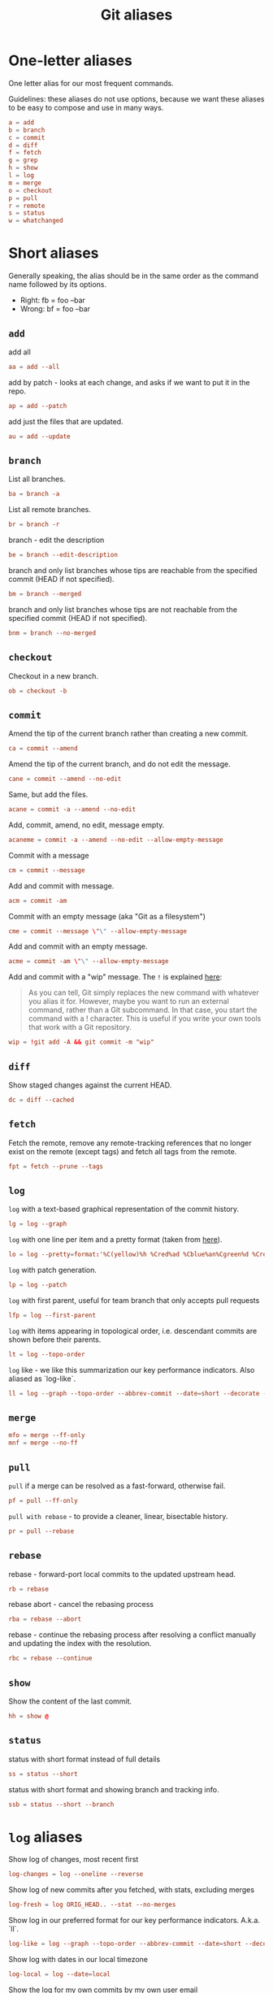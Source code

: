 #+title: Git aliases

* One-letter aliases
:PROPERTIES:
:header-args: :noweb-ref oneletter
:END:

One letter alias for our most frequent commands.

Guidelines: these aliases do not use options, because we want these
aliases to be easy to compose and use in many ways.

#+begin_src conf
  a = add
  b = branch
  c = commit
  d = diff
  f = fetch
  g = grep
  h = show
  l = log
  m = merge
  o = checkout
  p = pull
  r = remote
  s = status
  w = whatchanged
#+end_src

* Short aliases

Generally speaking, the alias should be in the same order as the
command name followed by its options.

- Right: fb = foo --bar
- Wrong: bf = foo --bar

** ~add~
:PROPERTIES:
:header-args: :noweb-ref add
:END:

add all

#+begin_src conf
  aa = add --all
#+end_src

add by patch - looks at each change, and asks if we want to put it in
the repo.

#+begin_src conf
  ap = add --patch
#+end_src

add just the files that are updated.

#+begin_src conf
  au = add --update
#+end_src

** ~branch~
:PROPERTIES:
:header-args: :noweb-ref branch
:END:

List all branches.

#+begin_src conf
  ba = branch -a
#+end_src

List all remote branches.

#+begin_src conf
  br = branch -r
#+end_src

branch - edit the description

#+begin_src conf
  be = branch --edit-description
#+end_src

branch and only list branches whose tips are reachable from the
specified commit (HEAD if not specified).

#+begin_src conf
  bm = branch --merged
#+end_src

branch and only list branches whose tips are not reachable from the
specified commit (HEAD if not specified).

#+begin_src conf
  bnm = branch --no-merged
#+end_src

** ~checkout~
:PROPERTIES:
:header-args: :noweb-ref checkout
:END:

Checkout in a new branch.

#+begin_src conf
  ob = checkout -b
#+end_src

** ~commit~
:PROPERTIES:
:header-args: :noweb-ref commit
:END:

Amend the tip of the current branch rather than creating a new commit.

#+begin_src conf
  ca = commit --amend
#+end_src

Amend the tip of the current branch, and do not edit the message.

#+begin_src conf
  cane = commit --amend --no-edit
#+end_src

Same, but add the files.

#+begin_src conf
  acane = commit -a --amend --no-edit
#+end_src

Add, commit, amend, no edit, message empty.

#+begin_src conf
  acaneme = commit -a --amend --no-edit --allow-empty-message
#+end_src

Commit with a message

#+begin_src conf
  cm = commit --message
#+end_src

Add and commit with message.

#+begin_src conf
  acm = commit -am
#+end_src

Commit with an empty message (aka "Git as a filesystem")

#+begin_src conf
  cme = commit --message \"\" --allow-empty-message
#+end_src

Add and commit with an empty message.

#+begin_src conf
  acme = commit -am \"\" --allow-empty-message
#+end_src

Add and commit with a "wip" message. The =!= is explained [[https://git-scm.com/book/en/v2/Git-Basics-Git-Aliases][here]]:

#+begin_quote
As you can tell, Git simply replaces the new command with whatever you
alias it for. However, maybe you want to run an external command,
rather than a Git subcommand. In that case, you start the command with
a ! character. This is useful if you write your own tools that work
with a Git repository.
#+end_quote

#+begin_src conf
  wip = !git add -A && git commit -m "wip"
#+end_src

** ~diff~
:PROPERTIES:
:header-args: :noweb-ref diff
:END:

Show staged changes against the current HEAD.

#+begin_src conf
  dc = diff --cached
#+end_src

** ~fetch~
:PROPERTIES:
:header-args: :noweb-ref fetch
:END:

Fetch the remote, remove any remote-tracking references that no longer
exist on the remote (except tags) and fetch all tags from the remote.

#+begin_src conf
  fpt = fetch --prune --tags
#+end_src

** ~log~
:PROPERTIES:
:header-args: :noweb-ref log
:END:

~log~ with a text-based graphical representation of the commit
history.

#+begin_src conf
  lg = log --graph
#+end_src

~log~ with one line per item and a pretty format (taken from [[https://stackoverflow.com/questions/1441010/the-shortest-possible-output-from-git-log-containing-author-and-date#comment11498716_1441062][here]]).

#+begin_src conf
  lo = log --pretty=format:'%C(yellow)%h %Cred%ad %Cblue%an%Cgreen%d %Creset%s' --date=short
#+end_src

~log~ with patch generation.

#+begin_src conf
  lp = log --patch
#+end_src

~log~ with first parent, useful for team branch that only accepts pull
requests

#+begin_src conf
  lfp = log --first-parent
#+end_src

~log~ with items appearing in topological order, i.e. descendant
commits are shown before their parents.

#+begin_src conf
  lt = log --topo-order
#+end_src

~log~ like - we like this summarization our key performance
indicators. Also aliased as `log-like`.

#+begin_src conf
  ll = log --graph --topo-order --abbrev-commit --date=short --decorate --all --boundary --pretty=format:'%Cgreen%ad %Cred%h%Creset -%C(yellow)%d%Creset %s %Cblue[%cn]%Creset %Cblue%G?%Creset'
#+end_src

** ~merge~
:PROPERTIES:
:CREATED:  [2024-02-23 Fri 16:00]
:header-args: :noweb-ref merge
:END:

#+begin_src conf
  mfo = merge --ff-only
  mnf = merge --no-ff
#+end_src

** ~pull~
:PROPERTIES:
:header-args: :noweb-ref pull
:END:

~pull~ if a merge can be resolved as a fast-forward, otherwise fail.

#+begin_src conf
  pf = pull --ff-only
#+end_src

~pull with rebase~ - to provide a cleaner, linear, bisectable history.

#+begin_src conf
  pr = pull --rebase
#+end_src

** ~rebase~
:PROPERTIES:
:header-args: :noweb-ref rebase
:END:

rebase - forward-port local commits to the updated upstream head.

#+begin_src conf
  rb = rebase
#+end_src

rebase abort - cancel the rebasing process

#+begin_src conf
  rba = rebase --abort
#+end_src

rebase - continue the rebasing process after resolving a conflict
manually and updating the index with the resolution.

#+begin_src conf
  rbc = rebase --continue
#+end_src

** ~show~
:PROPERTIES:
:header-args: :noweb-ref show
:END:

Show the content of the last commit.

#+begin_src conf
  hh = show @
#+end_src

** ~status~
:PROPERTIES:
:header-args: :noweb-ref status
:END:

status with short format instead of full details

#+begin_src conf
  ss = status --short
#+end_src

status with short format and showing branch and tracking info.

#+begin_src conf
  ssb = status --short --branch
#+end_src

* ~log~ aliases
:PROPERTIES:
:header-args: :noweb-ref log-aliases
:END:

Show log of changes, most recent first

#+begin_src conf
  log-changes = log --oneline --reverse
#+end_src

Show log of new commits after you fetched, with stats, excluding
merges

#+begin_src conf
  log-fresh = log ORIG_HEAD.. --stat --no-merges
#+end_src

Show log in our preferred format for our key performance
indicators. A.k.a. `ll`.

#+begin_src conf
  log-like = log --graph --topo-order --abbrev-commit --date=short --decorate --all --boundary --pretty=format:'%Cgreen%ad %Cred%h%Creset -%C(yellow)%d%Creset %s %Cblue[%cn]%Creset %Cblue%G?%Creset'
#+end_src

Show log with dates in our local timezone

#+begin_src conf
  log-local = log --date=local
#+end_src

Show the log for my own commits by my own user email

#+begin_src conf
  log-my = !git log --author $(git config user.email)
#+end_src

Show log as a graph

#+begin_src conf
  log-graph = log --graph --all --oneline --decorate
#+end_src

Show the date of the earliest commit, in strict ISO 8601 format

#+begin_src conf
  log-first-date = !"git log --date-order --format=%cI | tail -1"
#+end_src

Show the date of the latest commit, in strict ISO 8601 format

#+begin_src conf
  log-latest-date = log -1 --date-order --format=%cI
#+end_src

Show the number of log entries by a specific date format

#+begin_src conf
  log-count-per-date-format = "!f() { d=\"$1\"; shift; git log $@ --format=oneline --format="%ad" --date=format:\"$d\" | awk '{a[$0]++}END{for(i in a){print i, a[i]}}' | sort; }; f"
#+end_src

Show the log of the recent hour, day, week, month, year

#+begin_src conf
  log-hour  = log --since "1 hour ago"
  log-day   = log --since "1 day ago"
  log-week  = log --since "1 week ago"
  log-month = log --since "1 month ago"
  log-year  = log --since "1 year ago"
#+end_src

Show the log of my own recent hour, day, week, month, year

#+begin_src conf
  log-my-hour  = log --author $(git config user.email) --since "1 hour ago"
  log-my-day   = log --author $(git config user.email) --since "1 day ago"
  log-my-week  = log --author $(git config user.email) --since "1 week ago"
  log-my-month = log --author $(git config user.email) --since "1 month ago"
  log-my-year  = log --author $(git config user.email) --since "1 year ago"
#+end_src

Show the number of log items by year, or month, or day, etc.

#+begin_src conf
  log-count-per-hour          = "!f() { git log-count-per-date-format \"%Y-%m-%dT%H\" $@ ; }; f"
  log-count-per-day           = "!f() { git log-count-per-date-format \"%Y-%m-%d\" $@ ; }; f"
  log-count-per-week          = "!f() { git log-count-per-date-format \"%Y#%V\" $@; }; f"
  log-count-per-month         = "!f() { git log-count-per-date-format \"%Y-%m\" $@ ; }; f"
  log-count-per-year          = "!f() { git log-count-per-date-format \"%Y\" $@ ; }; f"
  log-count-per-hour-of-day   = "!f() { git log-count-per-date-format \"%H\" $@; }; f"
  log-count-per-day-of-week   = "!f() { git log-count-per-date-format \"%u\" $@; }; f"
  log-count-per-week-of-year  = "!f() { git log-count-per-date-format \"%V\" $@; }; f"
#+end_src

* Lookup aliases
:PROPERTIES:
:header-args: :noweb-ref lookup
:END:

whois: given a string for an author, try to figure out full name and
email:

#+begin_src conf
  whois = "!sh -c 'git log --regexp-ignore-case -1 --pretty=\"format:%an <%ae>\n\" --author=\"$1\"' -"
#+end_src

Given any git object, try to show it briefly

#+begin_src conf
  whatis = show --no-patch --pretty='tformat:%h (%s, %ad)' --date=short
#+end_src

Show who contributed with summarized changes

#+begin_src conf
  who = shortlog --summary --
#+end_src

Show who contributed, in descending order by number of commits

#+begin_src conf
  whorank = shortlog --summary --numbered --no-merges
#+end_src

* Workflow aliases
:PROPERTIES:
:header-args: :noweb-ref workflow
:END:

Force-push should always be a =git push --force-with-lease=.

#+begin_src conf
  pushf = push --force-with-lease
#+end_src

Stash aliases for push & pop

Note that if you are using an older version of git, before 2.16.0,
then you can use the older "stash save" instead of the newer "stash
push".

#+begin_src conf
  save = stash push
  pop = stash pop
#+end_src

Do a push/pull for just one branch

#+begin_src conf
  push1 = "!git push origin $(git branch-name)"
  pull1 = "!git pull origin $(git branch-name)"
#+end_src

Undo is simply a synonym for "reset" because "undo" can help novices.

#+begin_src conf
  undo-commit        = reset --soft HEAD~1
  undo-commit-hard   = reset --hard HEAD~1
#+end_src

Nicknames

#+begin_src conf
  uncommit = reset --soft HEAD~1
  unadd = reset HEAD
  unstage = reset HEAD
#+end_src

Discard changes in a (list of) file(s) in working tree

#+begin_src conf
  discard = checkout --
#+end_src

Friendly wording is easier to remember.

#+begin_src conf
  branches = branch -a
  tags = tag -n1 --list
  stashes = stash list
#+end_src

Tags by creation date.

#+begin_src conf
  tags-by-date = for-each-ref --sort=creatordate --format '%(refname) %(creatordate)' refs/tags
#+end_src

* Technical sections                                               :noexport:

** Main node

#+begin_src conf :tangle ".gitalias" :noweb yes
  [alias]

  <<oneletter>>
  <<add>>
  <<branch>>
  <<checkout>>
  <<commit>>
  <<diff>>
  <<fetch>>
  <<log>>
  <<log-aliases>>
  <<merge>>
  <<pull>>
  <<rebase>>
  <<show>>
  <<status>>
  <<lookup>>
  <<workflow>>
#+end_src

** Org properties

#+property: header-args :tangle no
#+property: header-args+ :padline no
